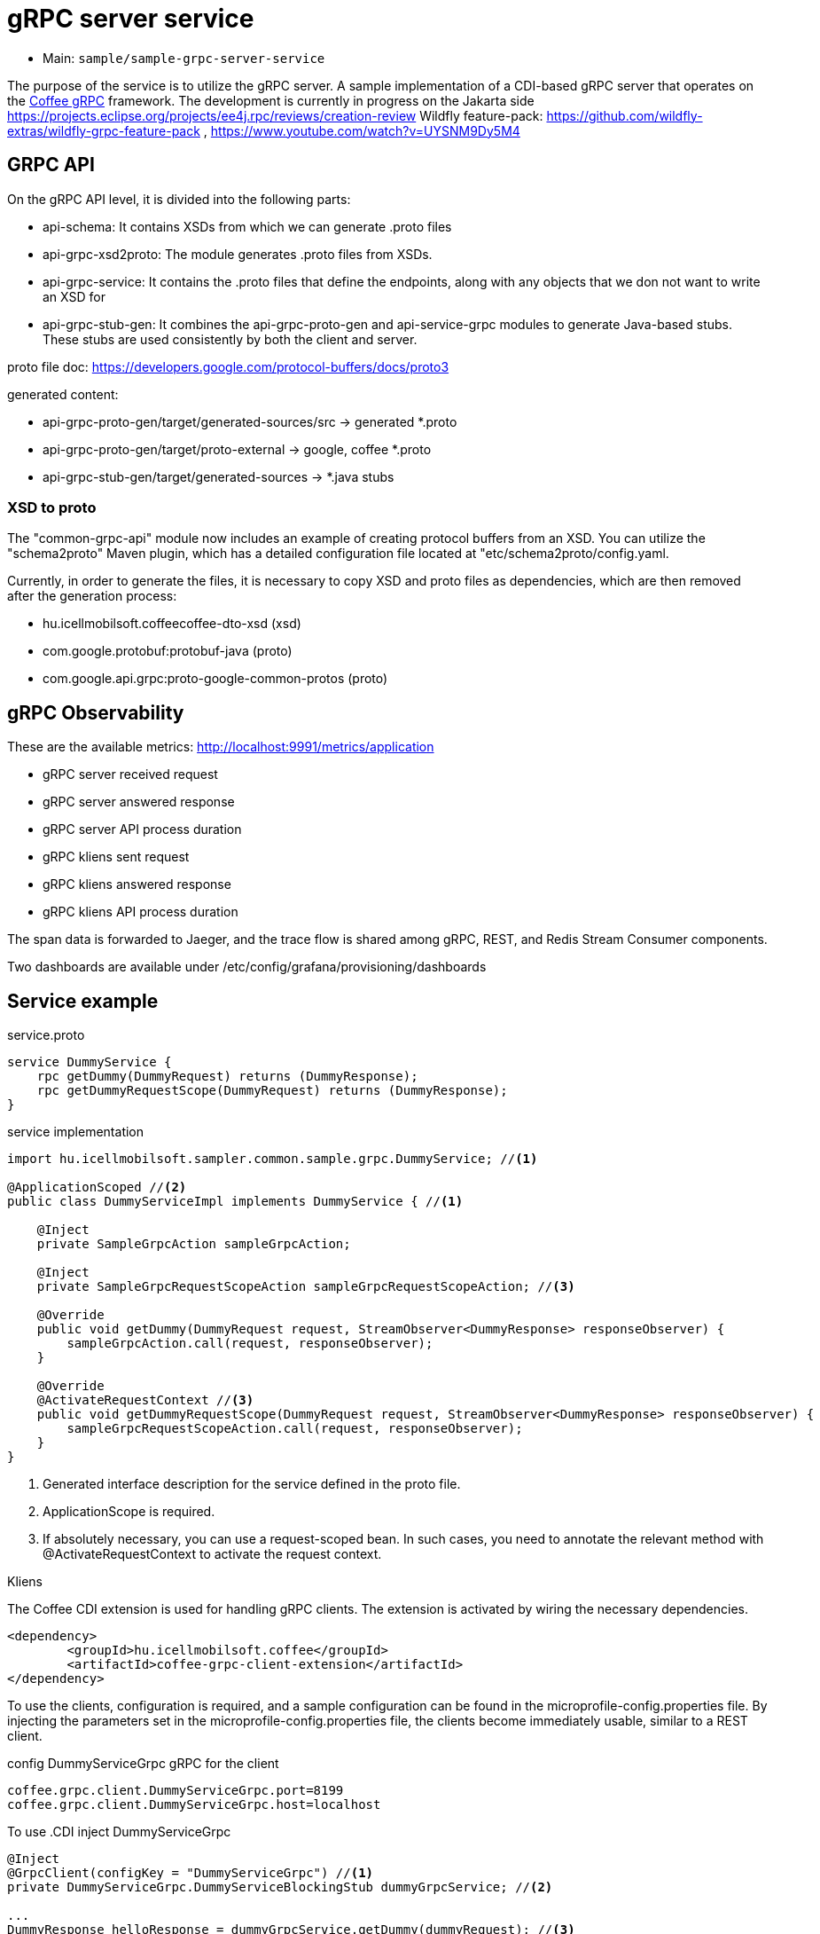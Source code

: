 = gRPC server service

* Main: `sample/sample-grpc-server-service`

The purpose of the service is to utilize the gRPC server.
A sample implementation of a CDI-based gRPC server that operates on the
https://i-cell-mobilsoft-open-source.github.io/coffee/#common_core_coffee-grpc[Coffee gRPC]
framework.
The development is currently in progress on the Jakarta side https://projects.eclipse.org/projects/ee4j.rpc/reviews/creation-review
Wildfly feature-pack: https://github.com/wildfly-extras/wildfly-grpc-feature-pack , https://www.youtube.com/watch?v=UYSNM9Dy5M4

== GRPC API
On the gRPC API level, it is divided into the following parts:

* api-schema: It contains XSDs from which we can generate .proto files
* api-grpc-xsd2proto: The module generates .proto files from XSDs.
* api-grpc-service: It contains the .proto files that define the endpoints, along with any objects that we don not want to write an XSD for
* api-grpc-stub-gen: It combines the api-grpc-proto-gen and api-service-grpc modules to generate Java-based stubs. These stubs are used consistently by both the client and server.

proto file doc: https://developers.google.com/protocol-buffers/docs/proto3

generated content:

* api-grpc-proto-gen/target/generated-sources/src -> generated *.proto
* api-grpc-proto-gen/target/proto-external -> google, coffee *.proto
* api-grpc-stub-gen/target/generated-sources -> *.java stubs

=== XSD to proto
The "common-grpc-api" module now includes an example of creating protocol buffers from an XSD.
You can utilize the "schema2proto" Maven plugin, which has a detailed configuration file located at "etc/schema2proto/config.yaml.

Currently, in order to generate the files, it is necessary to copy XSD and proto files as dependencies, which are then removed after the generation process:

* hu.icellmobilsoft.coffeecoffee-dto-xsd (xsd)
* com.google.protobuf:protobuf-java (proto)
* com.google.api.grpc:proto-google-common-protos (proto)

== gRPC Observability
These are the available metrics: http://localhost:9991/metrics/application 

* gRPC server received request
* gRPC server answered response
* gRPC server API process duration

* gRPC kliens sent request
* gRPC kliens answered response
* gRPC kliens API process duration

The span data is forwarded to Jaeger, and the trace flow is shared among gRPC, REST, and Redis Stream Consumer components.

Two dashboards are available under /etc/config/grafana/provisioning/dashboards

== Service example

.service.proto
[source,protobuf]
----
service DummyService {
    rpc getDummy(DummyRequest) returns (DummyResponse);
    rpc getDummyRequestScope(DummyRequest) returns (DummyResponse);
}
----

.service implementation
[source,java]
----
import hu.icellmobilsoft.sampler.common.sample.grpc.DummyService; //<1>

@ApplicationScoped //<2>
public class DummyServiceImpl implements DummyService { //<1>

    @Inject
    private SampleGrpcAction sampleGrpcAction;

    @Inject
    private SampleGrpcRequestScopeAction sampleGrpcRequestScopeAction; //<3>

    @Override
    public void getDummy(DummyRequest request, StreamObserver<DummyResponse> responseObserver) {
        sampleGrpcAction.call(request, responseObserver);
    }

    @Override
    @ActivateRequestContext //<3>
    public void getDummyRequestScope(DummyRequest request, StreamObserver<DummyResponse> responseObserver) {
        sampleGrpcRequestScopeAction.call(request, responseObserver);
    }
}
----
<1> Generated interface description for the service defined in the proto file.
<2> ApplicationScope is required.
<3> If absolutely necessary, you can use a request-scoped bean. In such cases, you need to annotate the relevant method with @ActivateRequestContext to activate the request context.

.Kliens
The Coffee CDI extension is used for handling gRPC clients. The extension is activated by wiring the necessary dependencies.

[source,xml]
----
<dependency>
	<groupId>hu.icellmobilsoft.coffee</groupId>
	<artifactId>coffee-grpc-client-extension</artifactId>
</dependency>
----

To use the clients, configuration is required, and a sample configuration can be found in the microprofile-config.properties file.
By injecting the parameters set in the microprofile-config.properties file, the clients become immediately usable, similar to a REST client.

.config DummyServiceGrpc gRPC for the client
[source,yaml]
----
coffee.grpc.client.DummyServiceGrpc.port=8199
coffee.grpc.client.DummyServiceGrpc.host=localhost
----

To use .CDI inject DummyServiceGrpc
----
@Inject
@GrpcClient(configKey = "DummyServiceGrpc") //<1>
private DummyServiceGrpc.DummyServiceBlockingStub dummyGrpcService; //<2>

...
DummyResponse helloResponse = dummyGrpcService.getDummy(dummyRequest); //<3>
...
----
<1> Configuration key for connection parameters, server host, and port value.
<2> Stub where the service call is defined.
<3> gRPC service call

== Tests
* 3 examples of using a gRPC client.
* Simple dummy request.
* Multithreaded test.
* Sample for error handling


== REST API

Automatically generated OpenAPI endpoint for retrieval:
http://localhost:8081/openapi
(The generated API descriptor will be connected later).

== Configuration

Port configuration: microprofile-config.properties -> coffee.grpc.server.port: 8199
